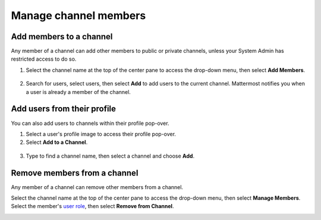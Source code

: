 Manage channel members
=======================

|all-plans| |cloud| |self-hosted|

.. |all-plans| image:: ../images/all-plans-badge.png
  :scale: 30
  :target: https://mattermost.com/pricing
  :alt: Available in Mattermost Free and Starter subscription plans.

.. |cloud| image:: ../images/cloud-badge.png
  :scale: 30
  :target: https://mattermost.com/sign-up
  :alt: Available for Mattermost Cloud deployments.

.. |self-hosted| image:: ../images/self-hosted-badge.png
  :scale: 30
  :target: https://mattermost.com/deploy
  :alt: Available for Mattermost Self-Hosted deployments.

Add members to a channel
------------------------

Any member of a channel can add other members to public or private channels, unless your System Admin has restricted access to do so. 

1. Select the channel name at the top of the center pane to access the drop-down menu, then select **Add Members**. 

  .. image:: ../images/add-member-to-channel.png
    :alt: Use options available through the channel name to add a member to a channel.

2. Search for users, select users, then select **Add** to add users to the current channel. Mattermost notifies you when a user is already a member of the channel.
 
Add users from their profile
----------------------------

You can also add users to channels within their profile pop-over.

1. Select a user's profile image to access their profile pop-over.
2. Select **Add to a Channel**.

  .. image:: ../images/add-member-pop.png
    :alt: Use options on a user's profile pop-over to add a member to a channel.

3. Type to find a channel name, then select a channel and choose **Add**.

Remove members from a channel
-----------------------------

Any member of a channel can remove other members from a channel. 

Select the channel name at the top of the center pane to access the drop-down menu, then select **Manage Members**. Select the member's `user role <https://docs.mattermost.com/welcome/about-user-roles.html>`__, then select **Remove from Channel**.

.. image:: ../images/remove-member-from-channel.png
    :alt: Use options available through the channel name to remove a member from a channel.